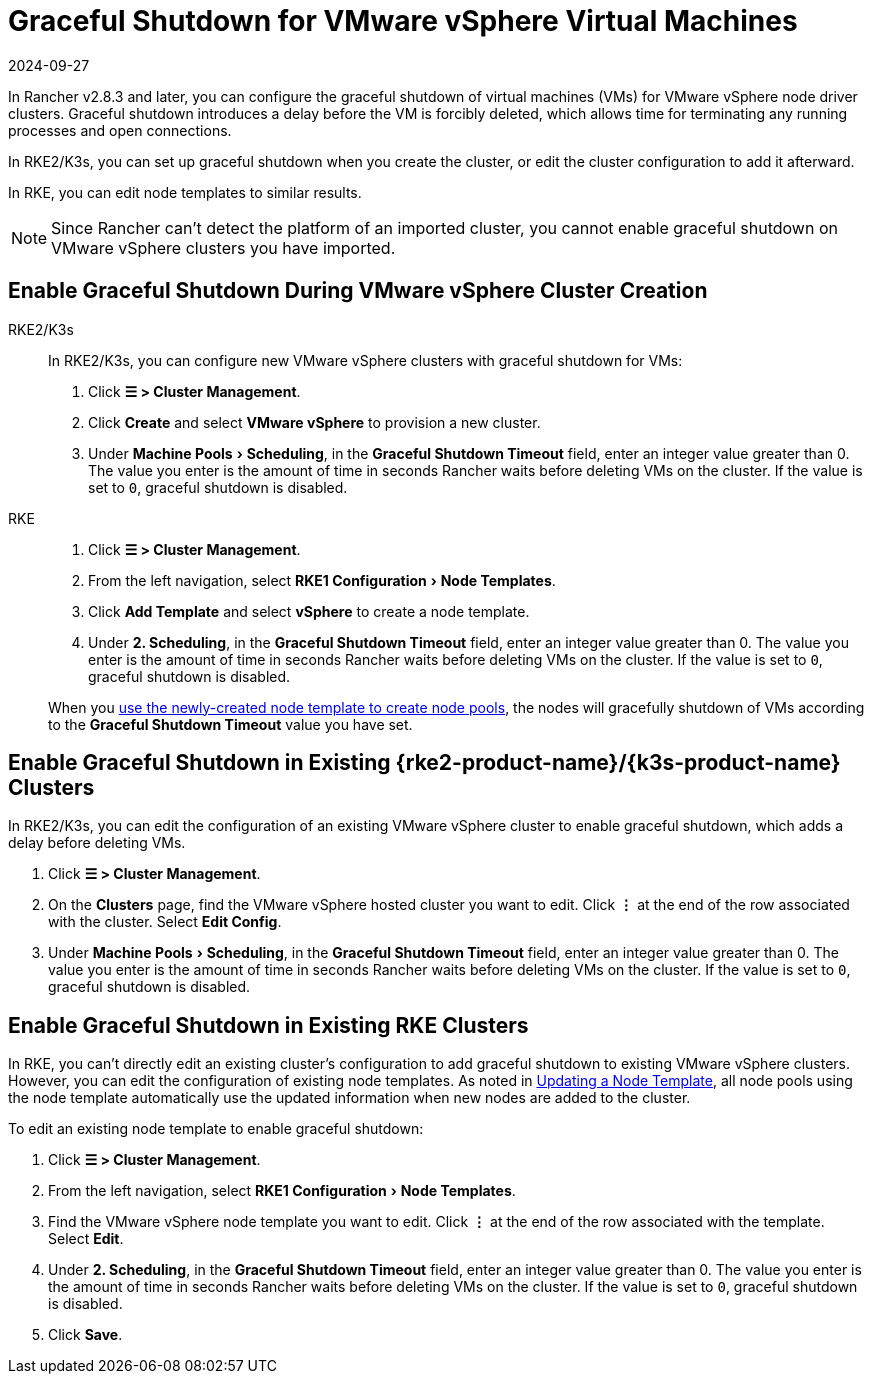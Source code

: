 = Graceful Shutdown for VMware vSphere Virtual Machines
:page-languages: [en, zh]
:revdate: 2024-09-27
:page-revdate: {revdate}
:experimental:

In Rancher v2.8.3 and later, you can configure the graceful shutdown of virtual machines (VMs) for VMware vSphere node driver clusters. Graceful shutdown introduces a delay before the VM is forcibly deleted, which allows time for terminating any running processes and open connections.

In RKE2/K3s, you can set up graceful shutdown when you create the cluster, or edit the cluster configuration to add it afterward.

In RKE, you can edit node templates to similar results.

[NOTE]
====
Since Rancher can't detect the platform of an imported cluster, you cannot enable graceful shutdown on VMware vSphere clusters you have imported.
====


== Enable Graceful Shutdown During VMware vSphere Cluster Creation

[tabs]
======
RKE2/K3s::
+
--
In RKE2/K3s, you can configure new VMware vSphere clusters with graceful shutdown for VMs:

. Click *☰ > Cluster Management*.
. Click *Create* and select *VMware vSphere* to provision a new cluster.
. Under menu:Machine Pools[Scheduling], in the *Graceful Shutdown Timeout* field, enter an integer value greater than 0. The value you enter is the amount of time in seconds Rancher waits before deleting VMs on the cluster. If the value is set to `0`, graceful shutdown is disabled.
--

RKE::
+
--
. Click *☰ > Cluster Management*.
. From the left navigation, select menu:RKE1 Configuration[Node Templates].
. Click *Add Template* and select *vSphere* to create a node template.
. Under *2. Scheduling*, in the *Graceful Shutdown Timeout* field, enter an integer value greater than 0. The value you enter is the amount of time in seconds Rancher waits before deleting VMs on the cluster. If the value is set to `0`, graceful shutdown is disabled.

When you xref:cluster-deployment/infra-providers/infra-providers.adoc[use the newly-created node template to create node pools], the nodes will gracefully shutdown of VMs according to the *Graceful Shutdown Timeout* value you have set.
--
======

== Enable Graceful Shutdown in Existing {rke2-product-name}/{k3s-product-name} Clusters

In RKE2/K3s, you can edit the configuration of an existing VMware vSphere cluster to enable graceful shutdown, which adds a delay before deleting VMs.

. Click *☰ > Cluster Management*.
. On the *Clusters* page, find the VMware vSphere hosted cluster you want to edit. Click *⋮* at the end of the row associated with the cluster. Select *Edit Config*.
. Under menu:Machine Pools[Scheduling], in the *Graceful Shutdown Timeout* field, enter an integer value greater than 0. The value you enter is the amount of time in seconds Rancher waits before deleting VMs on the cluster. If the value is set to `0`, graceful shutdown is disabled.

== Enable Graceful Shutdown in Existing RKE Clusters

In RKE, you can't directly edit an existing cluster's configuration to add graceful shutdown to existing VMware vSphere clusters. However, you can edit the configuration of existing node templates. As noted in xref:rancher-admin/users/settings/manage-node-templates.adoc#_updating_a_node_template[Updating a Node Template], all node pools using the node template automatically use the updated information when new nodes are added to the cluster.

To edit an existing node template to enable graceful shutdown:

. Click *☰ > Cluster Management*.
. From the left navigation, select menu:RKE1 Configuration[Node Templates].
. Find the VMware vSphere node template you want to edit. Click *⋮* at the end of the row associated with the template. Select *Edit*.
. Under *2. Scheduling*, in the *Graceful Shutdown Timeout* field, enter an integer value greater than 0. The value you enter is the amount of time in seconds Rancher waits before deleting VMs on the cluster. If the value is set to `0`, graceful shutdown is disabled.
. Click *Save*.
